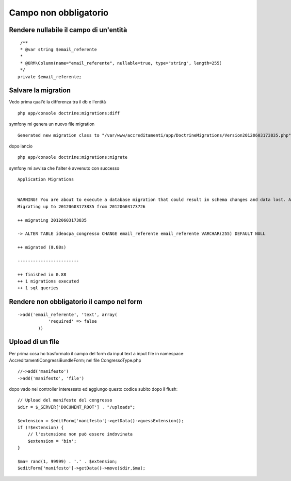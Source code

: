 Campo non obbligatorio
======================

Rendere nullabile il campo di un'entità
---------------------------------------

::

     /**
     * @var string $email_referente
     *
     * @ORM\Column(name="email_referente", nullable=true, type="string", length=255)
     */
    private $email_referente;


Salvare la migration
--------------------

Vedo prima qual'è la differenza tra il db e l'entità

::

    php app/console doctrine:migrations:diff

symfony mi genera un nuovo file migration

::

    Generated new migration class to "/var/www/accreditamenti/app/DoctrineMigrations/Version20120603173835.php" from schema differences.


dopo lancio

::

    php app/console doctrine:migrations:migrate


symfony mi avvisa che l'alter è avvenuto con successo

::  
    
    Application Migrations                    


    WARNING! You are about to execute a database migration that could result in schema changes and data lost. Are you sure you wish to continue? (y/n)y
    Migrating up to 20120603173835 from 20120603173726

    ++ migrating 20120603173835

    -> ALTER TABLE ideacpa_congresso CHANGE email_referente email_referente VARCHAR(255) DEFAULT NULL

    ++ migrated (0.88s)

    ------------------------

    ++ finished in 0.88
    ++ 1 migrations executed
    ++ 1 sql queries


Rendere non obbligatorio il campo nel form
------------------------------------------

::

    ->add('email_referente', 'text', array(
                'required' => false
            ))



Upload di un file
-----------------
Per prima cosa ho trasformato il campo del form da input text a input file
in   namespace Accreditamenti\CongressiBundle\Form;
nel file CongressoType.php

::

    //->add('manifesto')
    ->add('manifesto', 'file')

dopo vado nel controller interessato ed aggiungo questo codice subito dopo il flush:

::
    
    // Upload del manifesto del congresso
    $dir = $_SERVER['DOCUMENT_ROOT'] . "/uploads";

    $extension = $editForm['manifesto']->getData()->guessExtension();
    if (!$extension) {
        // l'estensione non può essere indovinata
        $extension = 'bin';
    }

    $ma= rand(1, 99999) . '.' . $extension;
    $editForm['manifesto']->getData()->move($dir,$ma);
            



